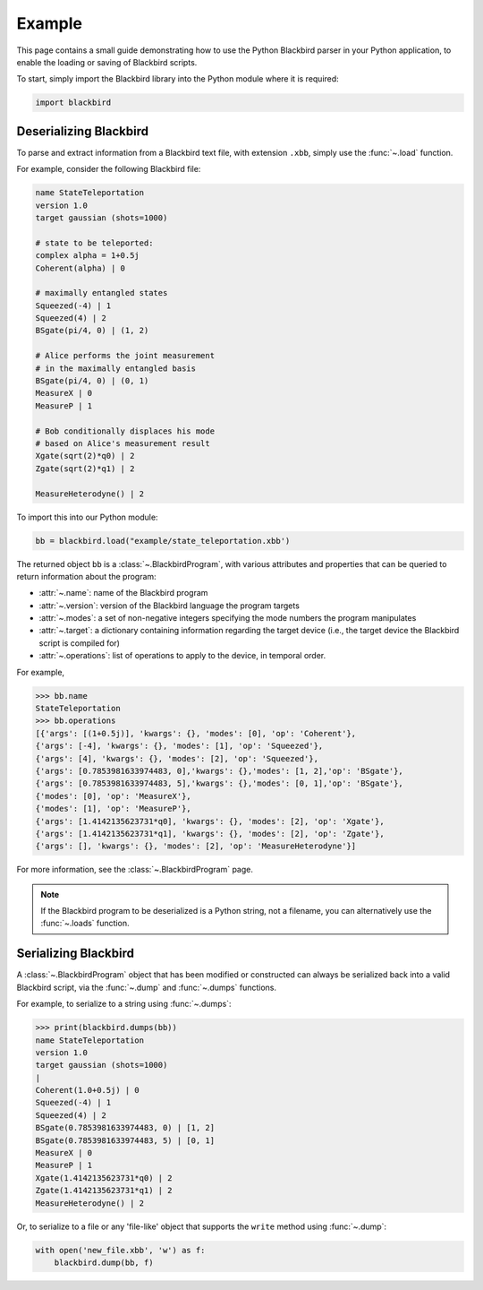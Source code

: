 Example
=======

This page contains a small guide demonstrating how to use the Python Blackbird parser
in your Python application, to enable the loading or saving of Blackbird scripts.


To start, simply import the Blackbird library into the Python module where it is
required:

.. code-block:: python

    import blackbird


Deserializing Blackbird
-----------------------

To parse and extract information from a Blackbird text file, with extension ``.xbb``,
simply use the :func:`~.load` function.

For example, consider the following Blackbird file:

.. code-block:: python

    name StateTeleportation
    version 1.0
    target gaussian (shots=1000)

    # state to be teleported:
    complex alpha = 1+0.5j
    Coherent(alpha) | 0

    # maximally entangled states
    Squeezed(-4) | 1
    Squeezed(4) | 2
    BSgate(pi/4, 0) | (1, 2)

    # Alice performs the joint measurement
    # in the maximally entangled basis
    BSgate(pi/4, 0) | (0, 1)
    MeasureX | 0
    MeasureP | 1

    # Bob conditionally displaces his mode
    # based on Alice's measurement result
    Xgate(sqrt(2)*q0) | 2
    Zgate(sqrt(2)*q1) | 2

    MeasureHeterodyne() | 2


To import this into our Python module:

.. code-block:: python

    bb = blackbird.load("example/state_teleportation.xbb')

The returned object ``bb`` is a :class:`~.BlackbirdProgram`, with various attributes
and properties that can be queried to return information about the program:

* :attr:`~.name`: name of the Blackbird program

* :attr:`~.version`: version of the Blackbird language the program targets

* :attr:`~.modes`: a set of non-negative integers specifying the mode numbers the
  program manipulates

* :attr:`~.target`: a dictionary containing information regarding the target device
  (i.e., the target device the Blackbird script is compiled for)

* :attr:`~.operations`: list of operations to apply to the device, in temporal
  order.


For example,

>>> bb.name
StateTeleportation
>>> bb.operations
[{'args': [(1+0.5j)], 'kwargs': {}, 'modes': [0], 'op': 'Coherent'},
{'args': [-4], 'kwargs': {}, 'modes': [1], 'op': 'Squeezed'},
{'args': [4], 'kwargs': {}, 'modes': [2], 'op': 'Squeezed'},
{'args': [0.7853981633974483, 0],'kwargs': {},'modes': [1, 2],'op': 'BSgate'},
{'args': [0.7853981633974483, 5],'kwargs': {},'modes': [0, 1],'op': 'BSgate'},
{'modes': [0], 'op': 'MeasureX'},
{'modes': [1], 'op': 'MeasureP'},
{'args': [1.4142135623731*q0], 'kwargs': {}, 'modes': [2], 'op': 'Xgate'},
{'args': [1.4142135623731*q1], 'kwargs': {}, 'modes': [2], 'op': 'Zgate'},
{'args': [], 'kwargs': {}, 'modes': [2], 'op': 'MeasureHeterodyne'}]


For more information, see the :class:`~.BlackbirdProgram` page.

.. note::

    If the Blackbird program to be deserialized is a Python string, not
    a filename, you can alternatively use the :func:`~.loads` function.


Serializing Blackbird
---------------------

A :class:`~.BlackbirdProgram` object that has been modified or constructed
can always be serialized back into a valid Blackbird script, via the
:func:`~.dump` and :func:`~.dumps` functions.

For example, to serialize to a string using :func:`~.dumps`:

>>> print(blackbird.dumps(bb))
name StateTeleportation
version 1.0
target gaussian (shots=1000)
|
Coherent(1.0+0.5j) | 0
Squeezed(-4) | 1
Squeezed(4) | 2
BSgate(0.7853981633974483, 0) | [1, 2]
BSgate(0.7853981633974483, 5) | [0, 1]
MeasureX | 0
MeasureP | 1
Xgate(1.4142135623731*q0) | 2
Zgate(1.4142135623731*q1) | 2
MeasureHeterodyne() | 2


Or, to serialize to a file or any 'file-like' object that supports the ``write`` method
using :func:`~.dump`:

.. code-block:: python

    with open('new_file.xbb', 'w') as f:
        blackbird.dump(bb, f)

